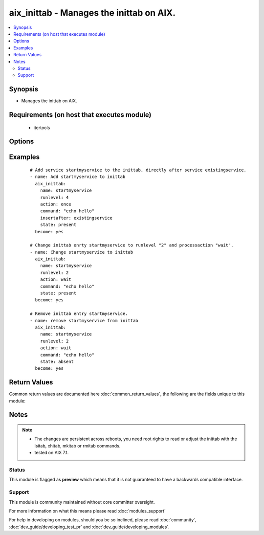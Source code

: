 .. _aix_inittab:


aix_inittab - Manages the inittab on AIX.
+++++++++++++++++++++++++++++++++++++++++

.. versionadded:: 2.3


.. contents::
   :local:
   :depth: 2


Synopsis
--------

* Manages the inittab on AIX.


Requirements (on host that executes module)
-------------------------------------------

  * itertools


Options
-------

.. raw:: html

    <table border=1 cellpadding=4>
    <tr>
    <th class="head">parameter</th>
    <th class="head">required</th>
    <th class="head">default</th>
    <th class="head">choices</th>
    <th class="head">comments</th>
    </tr>
                <tr><td>action<br/><div style="font-size: small;"></div></td>
    <td>yes</td>
    <td></td>
        <td><ul><li>respawn</li><li>wait</li><li>once</li><li>boot</li><li>bootwait</li><li>powerfail</li><li>powerwait</li><li>off</li><li>hold</li><li>ondemand</li><li>initdefault</li><li>sysinit</li></ul></td>
        <td><div>Action what the init has to do with this entry.</div>        </td></tr>
                <tr><td>command<br/><div style="font-size: small;"></div></td>
    <td>yes</td>
    <td></td>
        <td></td>
        <td><div>What command has to run.</div>        </td></tr>
                <tr><td>insertafter<br/><div style="font-size: small;"></div></td>
    <td>no</td>
    <td></td>
        <td></td>
        <td><div>After which inittabline should the new entry inserted.</div>        </td></tr>
                <tr><td>name<br/><div style="font-size: small;"></div></td>
    <td>yes</td>
    <td></td>
        <td></td>
        <td><div>Name of the inittab entry.</div></br>
    <div style="font-size: small;">aliases: service<div>        </td></tr>
                <tr><td>runlevel<br/><div style="font-size: small;"></div></td>
    <td>yes</td>
    <td></td>
        <td></td>
        <td><div>Runlevel of the entry.</div>        </td></tr>
                <tr><td>state<br/><div style="font-size: small;"></div></td>
    <td>no</td>
    <td>present</td>
        <td><ul><li>present</li><li>absent</li></ul></td>
        <td><div>Whether the entry should be present or absent in the inittab file</div>        </td></tr>
        </table>
    </br>



Examples
--------

 ::

    # Add service startmyservice to the inittab, directly after service existingservice.
    - name: Add startmyservice to inittab
      aix_inittab:
        name: startmyservice
        runlevel: 4
        action: once
        command: "echo hello"
        insertafter: existingservice
        state: present
      become: yes
    
    # Change inittab enrty startmyservice to runlevel "2" and processaction "wait".
    - name: Change startmyservice to inittab
      aix_inittab:
        name: startmyservice
        runlevel: 2
        action: wait
        command: "echo hello"
        state: present
      become: yes
    
    # Remove inittab entry startmyservice.
    - name: remove startmyservice from inittab
      aix_inittab:
        name: startmyservice
        runlevel: 2
        action: wait
        command: "echo hello"
        state: absent
      become: yes

Return Values
-------------

Common return values are documented here :doc:`common_return_values`, the following are the fields unique to this module:

.. raw:: html

    <table border=1 cellpadding=4>
    <tr>
    <th class="head">name</th>
    <th class="head">description</th>
    <th class="head">returned</th>
    <th class="head">type</th>
    <th class="head">sample</th>
    </tr>

        <tr>
        <td> msg </td>
        <td> action done with the inittab entry </td>
        <td align=center> changed </td>
        <td align=center> string </td>
        <td align=center> changed inittab entry startmyservice </td>
    </tr>
            <tr>
        <td> changed </td>
        <td> whether the inittab changed or not </td>
        <td align=center>  </td>
        <td align=center> boolean </td>
        <td align=center> True </td>
    </tr>
            <tr>
        <td> name </td>
        <td> name of the adjusted inittab entry </td>
        <td align=center> always </td>
        <td align=center> string </td>
        <td align=center> startmyservice </td>
    </tr>
        
    </table>
    </br></br>

Notes
-----

.. note::
    - The changes are persistent across reboots, you need root rights to read or adjust the inittab with the lsitab, chitab, mkitab or rmitab commands.
    - tested on AIX 7.1.



Status
~~~~~~

This module is flagged as **preview** which means that it is not guaranteed to have a backwards compatible interface.


Support
~~~~~~~

This module is community maintained without core committer oversight.

For more information on what this means please read :doc:`modules_support`


For help in developing on modules, should you be so inclined, please read :doc:`community`, :doc:`dev_guide/developing_test_pr` and :doc:`dev_guide/developing_modules`.
